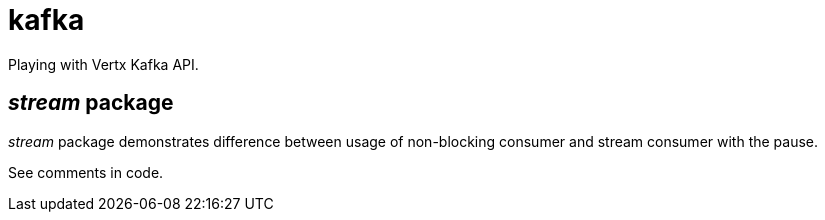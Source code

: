 = kafka

Playing with Vertx Kafka API.

== _stream_ package
_stream_ package demonstrates difference between usage of non-blocking consumer
and stream consumer with the pause.

See comments in code.